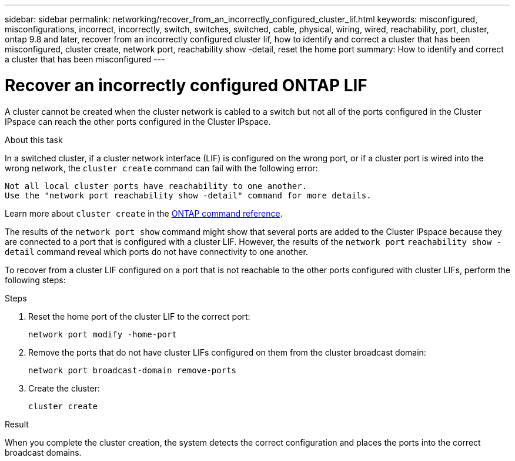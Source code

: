 ---
sidebar: sidebar
permalink: networking/recover_from_an_incorrectly_configured_cluster_lif.html
keywords: misconfigured, misconfigurations, incorrect, incorrectly, switch, switches, switched, cable, physical, wiring, wired, reachability, port, cluster, ontap 9.8 and later, recover from an incorrectly configured cluster lif, how to identify and correct a cluster that has been misconfigured, cluster create, network port, reachability show -detail, reset the home port
summary: How to identify and correct a cluster that has been misconfigured
---

= Recover an incorrectly configured ONTAP LIF
:hardbreaks:
:nofooter:
:icons: font
:linkattrs:
:imagesdir: ../media/


[.lead]
A cluster cannot be created when the cluster network is cabled to a switch but not all of the ports configured in the Cluster IPspace can reach the other ports configured in the Cluster IPspace.

.About this task

In a switched cluster, if a cluster network interface (LIF) is configured on the wrong port, or if a cluster port is wired into the wrong network, the `cluster create` command can fail with the following error:

....
Not all local cluster ports have reachability to one another.
Use the "network port reachability show -detail" command for more details.
....

Learn more about `cluster create` in the link:https://docs.netapp.com/us-en/ontap-cli/cluster-create.html[ONTAP command reference^].

The results of the `network port show` command might show that several ports are added to the Cluster IPspace because they are connected to a port that is configured with a cluster LIF. However, the results of the `network port` `reachability show -detail` command reveal which ports do not have connectivity to one another.

To recover from a cluster LIF configured on a port that is not reachable to the other ports configured with cluster LIFs, perform the following steps:

.Steps

. Reset the home port of the cluster LIF to the correct port:
+
....
network port modify -home-port
....

. Remove the ports that do not have cluster LIFs configured on them from the cluster broadcast domain:
+
....
network port broadcast-domain remove-ports
....

. Create the cluster:
+
....
cluster create
....

.Result

When you complete the cluster creation, the system detects the correct configuration and places the ports into the correct broadcast domains.

// 2025 Apr 15, ONTAPDOC-2960
// 27-MAR-2025 ONTAPDOC-2909
// Created with NDAC Version 2.0 (August 17, 2020)
// restructured: March 2021
// enhanced keywords May 2021